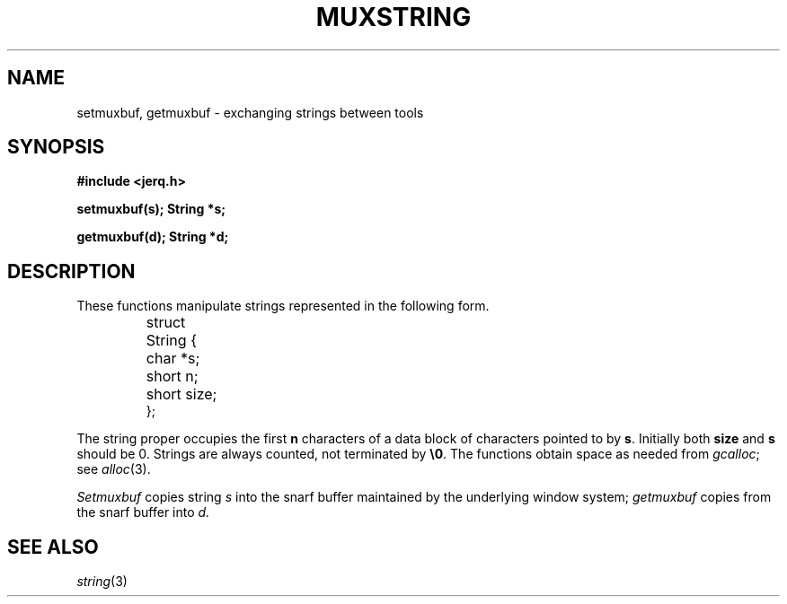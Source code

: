 .TH MUXSTRING 3
.SH NAME
setmuxbuf, getmuxbuf \- exchanging strings between tools
.SH SYNOPSIS
.B #include <jerq.h>
.PP
.B setmuxbuf(s); String *s;
.PP
.B getmuxbuf(d); String *d;
.SH DESCRIPTION
These functions manipulate strings represented
in the following form.
.IP
.EX
.ta \w'struct 'u
struct	String {
	char *s;
	short n;
	short size;
};
.EE
.LP
The string proper occupies the first 
.B n
characters of a data block of
.L size
characters pointed to by
.BR s .
Initially both
.B size
and
.B s
should be 0.
Strings are always counted, not terminated by
.BR \e0 .
The functions obtain space as needed from
.IR gcalloc  ;
see
.IR alloc (3).
.PP
.I Setmuxbuf
copies string 
.I s
into the snarf buffer maintained by
the underlying window system;
.I getmuxbuf
copies from the snarf buffer into
.I d.
.SH SEE ALSO
.IR string (3)
